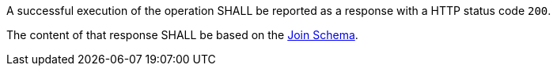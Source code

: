 [requirement,type="general",id="/req/core/joins-joinid-get-success",label="/req/core/joins-joinid-get-success",obligation="requirement"]
[[req_core_joins-joinid-get-success]]
====
[.component,class=part]
--
A successful execution of the operation SHALL be reported as a response with a HTTP status code `200`.
--

[.component,class=part]
--
The content of that response SHALL be based on the <<join_schema,Join Schema>>.
--
====
